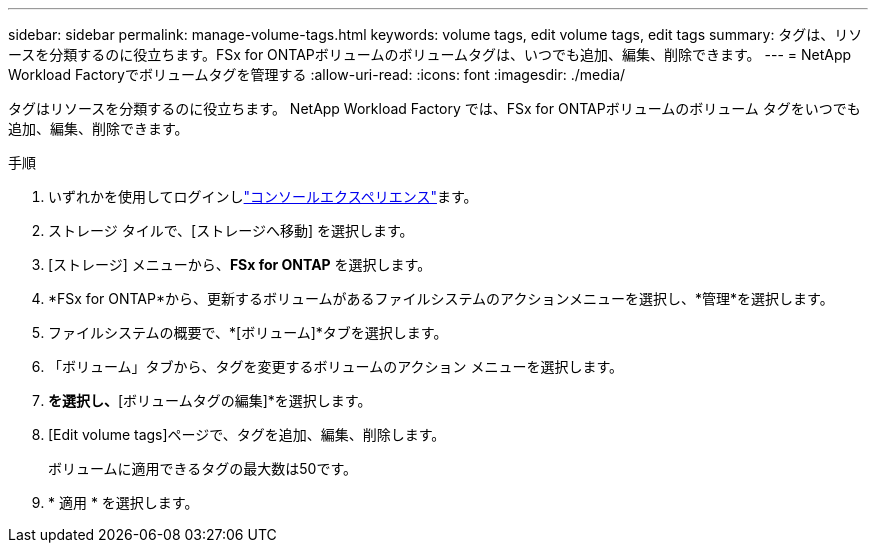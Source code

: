 ---
sidebar: sidebar 
permalink: manage-volume-tags.html 
keywords: volume tags, edit volume tags, edit tags 
summary: タグは、リソースを分類するのに役立ちます。FSx for ONTAPボリュームのボリュームタグは、いつでも追加、編集、削除できます。 
---
= NetApp Workload Factoryでボリュームタグを管理する
:allow-uri-read: 
:icons: font
:imagesdir: ./media/


[role="lead"]
タグはリソースを分類するのに役立ちます。  NetApp Workload Factory では、FSx for ONTAPボリュームのボリューム タグをいつでも追加、編集、削除できます。

.手順
. いずれかを使用してログインしlink:https://docs.netapp.com/us-en/workload-setup-admin/console-experiences.html["コンソールエクスペリエンス"^]ます。
. ストレージ タイルで、[ストレージへ移動] を選択します。
. [ストレージ] メニューから、*FSx for ONTAP* を選択します。
. *FSx for ONTAP*から、更新するボリュームがあるファイルシステムのアクションメニューを選択し、*管理*を選択します。
. ファイルシステムの概要で、*[ボリューム]*タブを選択します。
. 「ボリューム」タブから、タグを変更するボリュームのアクション メニューを選択します。
. [基本的な操作]*を選択し、*[ボリュームタグの編集]*を選択します。
. [Edit volume tags]ページで、タグを追加、編集、削除します。
+
ボリュームに適用できるタグの最大数は50です。

. * 適用 * を選択します。


